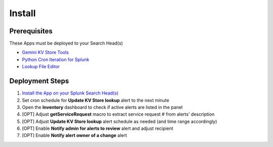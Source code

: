 Install
=======

Prerequisites
#############

These Apps must be deployed to your Search Head(s)

- `Gemini KV Store Tools <https://splunkbase.splunk.com/app/3536/>`_
- `Python Cron Iteration for Splunk <https://splunkbase.splunk.com/app/4027/>`_
- `Lookup File Editor <https://splunkbase.splunk.com/app/1724/>`_

Deployment Steps
################

1.  `Install the App on your Splunk Search Head(s) <https://docs.splunk.com/Documentation/Splunk/latest/Admin/Deployappsandadd-ons#Deployment_architectures>`_
2.  Set cron schedule for **Update KV Store lookup** alert to the next minute 
3.  Open the **Inventory** dashboard to check if active alerts are listed in the panel
4.  [OPT] Adjust **getServiceRequest** macro to extract service request # from alerts' description
5.  [OPT] Adjust **Update KV Store lookup** alert schedule as needed (and time range accordingly)
6.  [OPT] Enable **Notify admin for alerts to review** alert and adjust recipient
7.  [OPT] Enable **Notify alert owner of a change** alert
